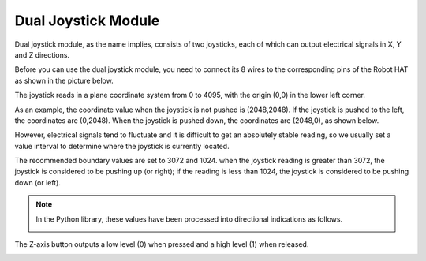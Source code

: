 .. _dual_joystick:


Dual Joystick Module
=========================


Dual joystick module, as the name implies, consists of two joysticks, each of which can output electrical signals in X, Y and Z directions.

.. image:: img/joystick.png
    :width: 600
    :align: center


Before you can use the dual joystick module, you need to connect its 8 wires to the corresponding pins of the Robot HAT as shown in the picture below.

.. image:: img/dual_joy.png
    :width: 800

The joystick reads in a plane coordinate system from 0 to 4095, with the origin (0,0) in the lower left corner.


As an example, the coordinate value when the joystick is not pushed is (2048,2048). If the joystick is pushed to the left, the coordinates are (0,2048). When the joystick is pushed down, the coordinates are (2048,0), as shown below.


.. image:: img/joystick3.jpg

However, electrical signals tend to fluctuate and it is difficult to get an absolutely stable reading, so we usually set a value interval to determine where the joystick is currently located.

The recommended boundary values are set to 3072 and 1024. when the joystick reading is greater than 3072, the joystick is considered to be pushing up (or right); if the reading is less than 1024, the joystick is considered to be pushing down (or left).


.. note::

    In the Python library, these values have been processed into directional indications as follows.

    .. image:: img/joystick2.png



The Z-axis button outputs a low level (0) when pressed and a high level (1) when released.

.. image:: img/joystick5.png